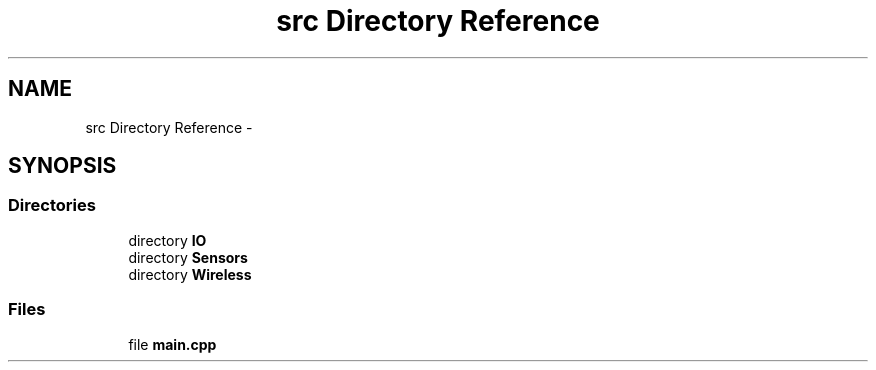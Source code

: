 .TH "src Directory Reference" 3 "Tue Apr 4 2017" "Version 0.2" "SensorNode" \" -*- nroff -*-
.ad l
.nh
.SH NAME
src Directory Reference \- 
.SH SYNOPSIS
.br
.PP
.SS "Directories"

.in +1c
.ti -1c
.RI "directory \fBIO\fP"
.br
.ti -1c
.RI "directory \fBSensors\fP"
.br
.ti -1c
.RI "directory \fBWireless\fP"
.br
.in -1c
.SS "Files"

.in +1c
.ti -1c
.RI "file \fBmain\&.cpp\fP"
.br
.in -1c
